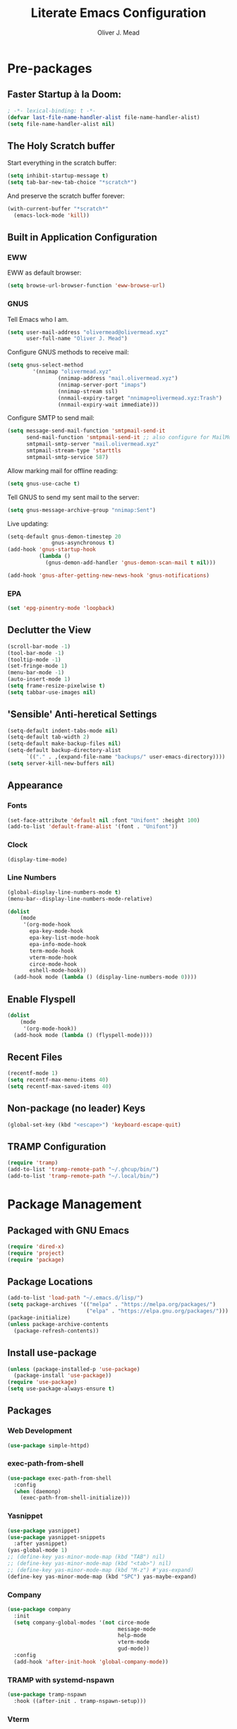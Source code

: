 #+author: Oliver J. Mead
#+title: Literate Emacs Configuration

* Table of Contents                                          :TOC_4:noexport:
:PROPERTIES:
:VISIBILITY: folded
:END:
- [[#pre-packages][Pre-packages]]
  - [[#faster-startup-à-la-doom][Faster Startup à la Doom:]]
  - [[#the-holy-scratch-buffer][The Holy Scratch buffer]]
  - [[#built-in-application-configuration][Built in Application Configuration]]
    - [[#eww][EWW]]
    - [[#gnus][GNUS]]
    - [[#epa][EPA]]
  - [[#declutter-the-view][Declutter the View]]
  - [[#sensible-anti-heretical-settings]['Sensible' Anti-heretical Settings]]
  - [[#appearance][Appearance]]
    - [[#fonts][Fonts]]
    - [[#clock][Clock]]
    - [[#line-numbers][Line Numbers]]
  - [[#enable-flyspell][Enable Flyspell]]
  - [[#recent-files][Recent Files]]
  - [[#non-package-no-leader-keys][Non-package (no leader) Keys]]
  - [[#tramp-configuration][TRAMP Configuration]]
- [[#package-management][Package Management]]
  - [[#packaged-with-gnu-emacs][Packaged with GNU Emacs]]
  - [[#package-locations][Package Locations]]
  - [[#install-use-package][Install use-package]]
  - [[#packages][Packages]]
    - [[#web-development][Web Development]]
    - [[#exec-path-from-shell][exec-path-from-shell]]
    - [[#yasnippet][Yasnippet]]
    - [[#company][Company]]
    - [[#tramp-with-systemd-nspawn][TRAMP with systemd-nspawn]]
    - [[#vterm][Vterm]]
    - [[#icons-and-emoji][Icons and Emoji]]
      - [[#emojify][Emojify]]
      - [[#all-the-icons][All-the-icons]]
    - [[#undo-tree][Undo Tree]]
    - [[#evil-mode][EVIL Mode]]
    - [[#misc-unconfigured][Misc Unconfigured]]
    - [[#which-key][Which-key]]
    - [[#hydra][Hydra]]
    - [[#generalel][General.el]]
    - [[#treemacs][Treemacs]]
      - [[#treemacs-itself][Treemacs Itself]]
      - [[#treemacs-extensions][Treemacs Extensions]]
    - [[#counselivy][Counsel/Ivy]]
    - [[#pass][Pass]]
    - [[#circe][Circe]]
    - [[#parentheses-and-such][Parentheses and such]]
    - [[#language-specific][Language-Specific]]
      - [[#emmet-html-css][Emmet (HTML, CSS)]]
      - [[#temporary-eglot][*TEMPORARY* Eglot]]
      - [[#haskell][Haskell]]
      - [[#common-lisp][Common Lisp]]
      - [[#scheme][Scheme]]
    - [[#it-came-from-doom][It came from DOOM...]]
    - [[#org][Org]]
      - [[#table-of-contents-in-org][Table of Contents in Org]]
- [[#org-settings][Org Settings]]
  - [[#org-capture-templates][Org Capture Templates]]
  - [[#org-indent][Org Indent]]
  - [[#startup-visibility][Startup Visibility]]
- [[#customize-settings][Custom(ize) Settings]]
- [[#undo-early-init-gc][Undo early-init GC]]

* Pre-packages
:PROPERTIES:
:header-args:emacs-lisp: :lexical t :results none 
:END:
** Faster Startup à la Doom:
#+begin_src emacs-lisp
  ; -*- lexical-binding: t -*-
  (defvar last-file-name-handler-alist file-name-handler-alist)
  (setq file-name-handler-alist nil)
#+end_src

** The Holy Scratch buffer
Start everything in the scratch buffer:
#+begin_src emacs-lisp
(setq inhibit-startup-message t)
(setq tab-bar-new-tab-choice "*scratch*")
#+end_src

And preserve the scratch buffer forever:
#+begin_src emacs-lisp
(with-current-buffer "*scratch*"
  (emacs-lock-mode 'kill))
#+end_src

** Built in Application Configuration
*** EWW
EWW as default browser:
#+begin_src emacs-lisp
(setq browse-url-browser-function 'eww-browse-url)
#+end_src

*** GNUS
Tell Emacs who I am.
#+begin_src emacs-lisp
(setq user-mail-address "olivermead@olivermead.xyz"
      user-full-name "Oliver J. Mead")
#+end_src

Configure GNUS methods to receive mail:
#+begin_src emacs-lisp
  (setq gnus-select-method
          '(nnimap "olivermead.xyz"
                  (nnimap-address "mail.olivermead.xyz")
                  (nnimap-server-port "imaps")
                  (nnimap-stream ssl)
                  (nnmail-expiry-target "nnimap+olivermead.xyz:Trash")
                  (nnmail-expiry-wait immediate)))
#+end_src

Configure SMTP to send mail:
#+begin_src emacs-lisp
  (setq message-send-mail-function 'smtpmail-send-it
        send-mail-function 'smtpmail-send-it ;; also configure for MailMode
        smtpmail-smtp-server "mail.olivermead.xyz"
        smtpmail-stream-type 'starttls
        smtpmail-smtp-service 587)
#+end_src

Allow marking mail for offline reading:
#+begin_src emacs-lisp
  (setq gnus-use-cache t)
#+end_src

Tell GNUS to send my sent mail to the server:
#+begin_src emacs-lisp
  (setq gnus-message-archive-group "nnimap:Sent")
#+end_src

Live updating:
#+begin_src emacs-lisp
  (setq-default gnus-demon-timestep 20
                gnus-asynchronous t)
  (add-hook 'gnus-startup-hook
            (lambda ()
              (gnus-demon-add-handler 'gnus-demon-scan-mail t nil)))

  (add-hook 'gnus-after-getting-new-news-hook 'gnus-notifications)
#+end_src

*** EPA
#+begin_src emacs-lisp
  (set 'epg-pinentry-mode 'loopback)
#+end_src

** Declutter the View
#+begin_src emacs-lisp
  (scroll-bar-mode -1)
  (tool-bar-mode -1)
  (tooltip-mode -1)
  (set-fringe-mode 1)
  (menu-bar-mode -1)
  (auto-insert-mode 1)
  (setq frame-resize-pixelwise t)
  (setq tabbar-use-images nil)
#+end_src

** 'Sensible' Anti-heretical Settings
#+begin_src emacs-lisp
  (setq-default indent-tabs-mode nil)
  (setq-default tab-width 2)
  (setq-default make-backup-files nil)
  (setq-default backup-directory-alist
        `(("." . ,(expand-file-name "backups/" user-emacs-directory))))
  (setq server-kill-new-buffers nil)
#+end_src

** Appearance
*** Fonts
#+begin_src emacs-lisp
(set-face-attribute 'default nil :font "Unifont" :height 100)
(add-to-list 'default-frame-alist '(font . "Unifont"))
#+end_src

*** Clock
#+begin_src emacs-lisp
 (display-time-mode) 
#+end_src

*** Line Numbers
#+begin_src emacs-lisp
(global-display-line-numbers-mode t)
(menu-bar--display-line-numbers-mode-relative)
#+end_src

#+begin_src emacs-lisp
(dolist
    (mode
     '(org-mode-hook
       epa-key-mode-hook
       epa-key-list-mode-hook
       epa-info-mode-hook
       term-mode-hook
       vterm-mode-hook
       circe-mode-hook
       eshell-mode-hook))
  (add-hook mode (lambda () (display-line-numbers-mode 0))))
#+end_src

** Enable Flyspell
#+begin_src emacs-lisp
(dolist
    (mode
     '(org-mode-hook))
  (add-hook mode (lambda () (flyspell-mode))))
#+end_src

** Recent Files
#+begin_src emacs-lisp
(recentf-mode 1)
(setq recentf-max-menu-items 40)
(setq recentf-max-saved-items 40)
#+end_src

** Non-package (no leader) Keys
#+begin_src emacs-lisp
(global-set-key (kbd "<escape>") 'keyboard-escape-quit)
#+end_src

** TRAMP Configuration
#+begin_src emacs-lisp
  (require 'tramp)
  (add-to-list 'tramp-remote-path "~/.ghcup/bin/")
  (add-to-list 'tramp-remote-path "~/.local/bin/")
#+end_src

* Package Management
:PROPERTIES:
:header-args:emacs-lisp: :lexical t :results none 
:END:
** Packaged with GNU Emacs
#+begin_src emacs-lisp
(require 'dired-x)
(require 'project)
(require 'package)
#+end_src

** Package Locations
#+begin_src emacs-lisp
(add-to-list 'load-path "~/.emacs.d/lisp/")
(setq package-archives '(("melpa" . "https://melpa.org/packages/")
                         ("elpa" . "https://elpa.gnu.org/packages/")))
(package-initialize)
(unless package-archive-contents
  (package-refresh-contents))
#+end_src

** Install use-package
#+begin_src emacs-lisp
(unless (package-installed-p 'use-package)
  (package-install 'use-package))
(require 'use-package)
(setq use-package-always-ensure t)
#+end_src

** Packages
*** Web Development
#+begin_src emacs-lisp
 (use-package simple-httpd) 
#+end_src

*** exec-path-from-shell
#+begin_src emacs-lisp
  (use-package exec-path-from-shell
    :config
    (when (daemonp)
      (exec-path-from-shell-initialize)))
#+end_src

*** Yasnippet
#+begin_src emacs-lisp
  (use-package yasnippet)
  (use-package yasnippet-snippets
    :after yasnippet)
  (yas-global-mode 1)
  ;; (define-key yas-minor-mode-map (kbd "TAB") nil)
  ;; (define-key yas-minor-mode-map (kbd "<tab>") nil)
  ;; (define-key yas-minor-mode-map (kbd "M-z") #'yas-expand)
  (define-key yas-minor-mode-map (kbd "SPC") yas-maybe-expand)
#+end_src

*** Company
#+begin_src emacs-lisp
(use-package company
  :init
  (setq company-global-modes '(not circe-mode
                                   message-mode
                                   help-mode
                                   vterm-mode
                                   gud-mode))
  :config
  (add-hook 'after-init-hook 'global-company-mode))
#+end_src

*** TRAMP with systemd-nspawn
#+begin_src emacs-lisp
  (use-package tramp-nspawn
    :hook ((after-init . tramp-nspawn-setup))) 
#+end_src

*** Vterm
#+begin_src emacs-lisp
(use-package vterm)
(use-package multi-vterm
  :after vterm
  :config
  (require 'vterm-tmux))
#+end_src

*** Icons and Emoji
**** Emojify
#+begin_src emacs-lisp
(use-package emojify
  :hook (after-init . global-emojify-mode))
#+end_src

**** All-the-icons
#+begin_src emacs-lisp
(use-package all-the-icons
  :if (display-graphic-p))
#+end_src

*** Undo Tree
#+begin_src emacs-lisp
  (use-package undo-tree
    :config
    (setq undo-tree-history-directory-alist
          `(("." . ,(expand-file-name "undo-tree/" user-emacs-directory))))
    (global-undo-tree-mode))
#+end_src

*** EVIL Mode
#+begin_src emacs-lisp
  (use-package evil
    :init
    (setq evil-want-C-u-scroll t
          evil-want-keybinding nil
          evil-want-C-h-delete t
          evil-want-fine-undo t
          evil-undo-system 'undo-tree
          evil-insert-state-message nil)
    :config
    (evil-mode 1))
    ;; (define-key evil-insert-state-map
    ;;   (kbd "C-h") 'evil-delete-backward-char-and-join))

  (use-package evil-commentary
    :after evil
    :config (evil-commentary-mode))

  (use-package evil-surround
    :after evil
    :config
    (global-evil-surround-mode 1))

  (use-package evil-collection
    :after evil
    :config
    (evil-collection-init))

  (use-package evil-snipe
    :after evil
    :config
    (evil-snipe-mode 1))
#+end_src

*** Misc Unconfigured
#+begin_src emacs-lisp
(use-package transmission)

(use-package helm)

(use-package debbugs)

(use-package magit)

(use-package org)
#+end_src

*** Which-key
#+begin_src emacs-lisp
(use-package which-key
  :init (setq which-key-idle-delay 0.3)
  :config
  (which-key-mode t))
#+end_src

*** Hydra
#+begin_src emacs-lisp
(use-package hydra
  :config
  (defhydra hydra-text-scale (:timeout 4)
      "Scale text in current buffer"
      ("j" text-scale-increase "Increase")
      ("k" text-scale-decrease "Decrease")
      ("q" nil "Quit" :exit t))
  (defhydra hydra-window-size (:timeout 4)
    "Resize the current Emacs window"
    ("j" evil-window-increase-height "Incr Height")
    ("k" evil-window-decrease-height "Decr Height")
    ("l" evil-window-increase-width "Incr Width")
    ("h" evil-window-decrease-width "Decr Width")
    ("q" nil "Quit :exit t")))
#+end_src

*** General.el
#+begin_src emacs-lisp
  (use-package general
   :after (which-key evil hydra multi-vterm)
   :config
   (general-create-definer ojm/leader
     :keymaps '(normal insert visual emacs debbugs)
     :prefix "SPC"
     :global-prefix "C-SPC")

   (general-create-definer ojm/local-leader
     :prefix "SPC m")

   (general-create-definer ojm/local-leader-which-key
     :prefix "SPC")

   (defmacro ojm/prefix (&optional prompt &rest maps)
     `'(:ignore t :which-key ,(or prompt "prefix") :keymaps ,maps))
   (defmacro ojm/keycmd (cmd &optional name)
     `'(,cmd :which-key ,(or name (symbol-name cmd))))
   (defmacro ojm/simulate (key &optional name)
     `(general-key ,key))

   (defun ojm/scratch ()
     (interactive)
     (switch-to-buffer "*scratch*"))

   (defun ojm/transmission (socket)
     (interactive (list (if current-prefix-arg
                            (read-file-name
                             "Transmission Remote Socket: "))))
     (let ((transmission-host (or socket transmission-host)))
       (transmission)))

   (ojm/local-leader-which-key 'normal
     "m" (ojm/prefix "Org Command:" 'org-mode-map)
     "m" (ojm/prefix "ELisp Command:" 'lisp-interaction-mode-map)
     "m" (ojm/prefix "Circe Command:" 'circe-mode-map))

   (ojm/leader
     "s" (ojm/keycmd ojm/scratch)
     "u" (ojm/keycmd universal-argument "Universal Argument")
     "." (ojm/keycmd counsel-find-file "Find File")
     "," (ojm/keycmd counsel-switch-buffer "Switch Buffer")
     "w" (general-key "C-w")
     "W" (ojm/keycmd which-key-show-top-level "What Do?")
     "h" (general-key "C-h")
     "x" (general-key "C-x")
     "e" (ojm/keycmd eval-last-sexp "Eval Last")
     "SPC" (ojm/keycmd project-find-file)
     "p" '(:keymap project-prefix-map
                   :which-key "Project Command:"))

   (ojm/leader
     "TAB" (ojm/prefix "Tabs:")
     "TAB t" (ojm/keycmd tab-bar-mode "Toggle Tab Bar")
     "TAB d" (ojm/keycmd tab-close "Close Tab")
     "TAB n" (ojm/keycmd tab-new "New Tab"))

   (ojm/leader
     "c" (ojm/prefix "Util:")
     "cw" (ojm/keycmd dictionary-search "Define Word"))

   (ojm/leader
     "j" (ojm/prefix "Jump:")
     "jo" (ojm/keycmd evil-previous-open-paren "Opening Paren")
     "jc" (ojm/keycmd evil-next-close-paren "Closing Paren")
     "jm" (ojm/keycmd evil-jump-item "Matching Delimiter"))

   (ojm/leader
     "t" (ojm/prefix "Toggle:")
     "tt" (ojm/keycmd counsel-load-theme "Choose Theme")
     "ts" (ojm/keycmd hydra-text-scale/body "Scale Adjustment")
     "tr" (ojm/keycmd hydra-window-size/body "Window Adjustment")
     "tw" (ojm/keycmd toggle-truncate-lines)
     "tp" (ojm/keycmd electric-pair-mode))

   (ojm/leader
     "g" (ojm/prefix "Git:")
     "gg" (ojm/keycmd magit "Launch Magit")
     "gb" (ojm/keycmd magit-branch-or-checkout)
     "gs" (ojm/keycmd magit-stage)
     "gi" (ojm/keycmd magit-init)
     "gF" (ojm/keycmd magit-pull)
     "gp" (ojm/keycmd magit-push)
     "gd" (ojm/keycmd magit-diff-unstaged)
     "gc" (ojm/keycmd magit-commit))

   (ojm/leader
     "f" (ojm/prefix "File Command:")
     "fd" (ojm/keycmd delete-file)
     "fr" (ojm/keycmd counsel-buffer-or-recentf)
     "fb" (ojm/prefix "Bookmark:")
     "fbm" (ojm/keycmd bookmark-set)
     "fbM" (ojm/keycmd bookmark-set-no-overwrite)
     "fbb" (ojm/keycmd bookmark-jump))

   (ojm/leader
     "b" (ojm/prefix "Buffer Command:")
     "bn" (ojm/keycmd switch-to-next-buffer "Next")
     "bp" (ojm/keycmd switch-to-prev-buffer "Prev")
     "bd" (ojm/keycmd kill-current-buffer)
     "bs" (ojm/keycmd save-buffer))

   (ojm/leader
     "q" (ojm/prefix "Quit:")
     "qq" (ojm/keycmd save-buffers-kill-terminal "Quit"))

   (ojm/leader
     "i" (ojm/prefix "Insert: ")
     "ie" (ojm/keycmd emojify-insert-emoji)
     "is" (ojm/keycmd yas-insert-snippet)
     "iu" (ojm/keycmd counsel-unicode-char))

   (ojm/local-leader 'normal 'circe-mode-map
     "q" (ojm/keycmd circe-command-QUERY)
     "j" (ojm/keycmd circe-command-JOIN)
     "p" (ojm/keycmd circe-command-PING)
     "a" (ojm/keycmd circe-command-GAWAY)
     "b" (ojm/keycmd circe-command-BACK)
     "u" (ojm/keycmd lui-track-jump-to-indicator)
     "m" (ojm/keycmd lui-track-move "Mark Read")
     "r" (ojm/keycmd circe-reconnect)
     "R" (ojm/keycmd circe-reconnect-all))

   (ojm/leader
     "o" (ojm/prefix "Open: ")
     "oc" (ojm/keycmd circe)
     "og" (ojm/keycmd gnus)
     "ot" (ojm/keycmd vterm-tmux "TMux")
     "oT" '((lambda nil
              (interactive)
              (let
                  ((current-prefix-arg
                    '(4)))
                (call-interactively 'vterm-tmux)))
            :which-key "TMux Remote"))) 
#+end_src

*** Treemacs
**** Treemacs Itself
#+begin_src emacs-lisp
 (use-package treemacs
  :defer t
  :init
  (with-eval-after-load 'winum
    (define-key winum-keymap (kbd "M-0") #'treemacs-select-window))
  :config
  (progn
    (setq treemacs-collapse-dirs                   (if treemacs-python-executable 3 0)
          treemacs-deferred-git-apply-delay        0.5
          treemacs-directory-name-transformer      #'identity
          treemacs-display-in-side-window          t
          treemacs-eldoc-display                   'simple
          treemacs-file-event-delay                2000
          treemacs-file-extension-regex            treemacs-last-period-regex-value
          treemacs-file-follow-delay               0.2
          treemacs-file-name-transformer           #'identity
          treemacs-follow-after-init               t
          treemacs-expand-after-init               t
          treemacs-find-workspace-method           'find-for-file-or-pick-first
          treemacs-git-command-pipe                ""
          treemacs-goto-tag-strategy               'refetch-index
          treemacs-header-scroll-indicators        '(nil . "^^^^^^")
          treemacs-hide-dot-git-directory          t
          treemacs-indentation                     2
          treemacs-indentation-string              " "
          treemacs-is-never-other-window           nil
          treemacs-max-git-entries                 5000
          treemacs-missing-project-action          'ask
          treemacs-move-forward-on-expand          nil
          treemacs-no-png-images                   nil
          treemacs-no-delete-other-windows         t
          treemacs-project-follow-cleanup          nil
          treemacs-persist-file                    (expand-file-name ".cache/treemacs-persist" user-emacs-directory)
          treemacs-position                        'left
          treemacs-read-string-input               'from-child-frame
          treemacs-recenter-distance               0.1
          treemacs-recenter-after-file-follow      nil
          treemacs-recenter-after-tag-follow       nil
          treemacs-recenter-after-project-jump     'always
          treemacs-recenter-after-project-expand   'on-distance
          treemacs-litter-directories              '("/node_modules" "/.venv" "/.cask")
          treemacs-show-cursor                     nil
          treemacs-show-hidden-files               t
          treemacs-silent-filewatch                nil
          treemacs-silent-refresh                  nil
          treemacs-sorting                         'alphabetic-asc
          treemacs-select-when-already-in-treemacs 'move-back
          treemacs-space-between-root-nodes        t
          treemacs-tag-follow-cleanup              t
          treemacs-tag-follow-delay                1.5
          treemacs-text-scale                      nil
          treemacs-user-mode-line-format           nil
          treemacs-user-header-line-format         nil
          treemacs-wide-toggle-width               70
          treemacs-width                           35
          treemacs-width-increment                 1
          treemacs-width-is-initially-locked       t
          treemacs-workspace-switch-cleanup        nil)

    ;; The default width and height of the icons is 22 pixels. If you are
    ;; using a Hi-DPI display, uncomment this to double the icon size.
    ;;(treemacs-resize-icons 44)

    (treemacs-follow-mode t)
    (treemacs-filewatch-mode t)
    (treemacs-fringe-indicator-mode 'always)
    (when treemacs-python-executable
      (treemacs-git-commit-diff-mode t))

    (pcase (cons (not (null (executable-find "git")))
                 (not (null treemacs-python-executable)))
      (`(t . t)
       (treemacs-git-mode 'deferred))
      (`(t . _)
       (treemacs-git-mode 'simple)))

    (treemacs-hide-gitignored-files-mode nil))
  :bind
  (:map global-map
        ("M-0"       . treemacs-select-window)
        ("C-x t 1"   . treemacs-delete-other-windows)
        ("C-x t t"   . treemacs)
        ("C-x t d"   . treemacs-select-directory)
        ("C-x t B"   . treemacs-bookmark)
        ("C-x t C-t" . treemacs-find-file)
        ("C-x t M-t" . treemacs-find-tag)))
#+end_src

**** Treemacs Extensions
#+begin_src emacs-lisp
(use-package treemacs-evil
  :after (treemacs evil))

(use-package treemacs-icons-dired
  :hook (dired-mode . treemacs-icons-dired-enable-once))

(use-package treemacs-magit
  :after (treemacs magit))

(use-package treemacs-persp ;;treemacs-perspective if you use perspective.el vs. persp-mode
  :after (treemacs persp-mode) ;;or perspective vs. persp-mode
  :config (treemacs-set-scope-type 'Perspectives))

(use-package treemacs-tab-bar ;;treemacs-tab-bar if you use tab-bar-mode
  :after (treemacs)
  :config (treemacs-set-scope-type 'Tabs))
#+end_src

*** Counsel/Ivy
#+begin_src emacs-lisp
(use-package counsel
  :bind (("M-x" . counsel-M-x)
         ("C-x b" . counsel-switch-buffer)
         ("C-x C-f" . counsel-find-file)
         ("C-s" . swiper)
         :map minibuffer-local-map
         ("C-r" . counsel-minibuffer-history))
  :config
  (setq ivy-initial-inputs-alist nil)
  (ivy-mode 1)) ;; default starts with ^

(use-package ivy-rich
  :config
  (ivy-rich-mode 1))
#+end_src

*** Pass
#+begin_src emacs-lisp
  (use-package pass
   :init
   (autoload 'auth-source-pass-parse-entry "auth-source-pass")
   (defvar +pass-user-fields '("login" "user" "username" "email"))
   (defvar +pass-url-fields '("url" "site" "location"))
   :config
   (defalias '+pass-get-entry #'auth-source-pass-parse-entry)
   (defun +pass-get-field (entry fields &optional noerror)
     (if-let* ((data (if (listp entry) entry (+pass-get-entry entry))))
         (cl-loop for key in (ensure-list fields)
                  when (assoc key data)
                  return (cdr it))
      (unless noerror
           (error "Couldn't find entry: %s" entry))))

   (defun +pass-get-user (entry)
        (+pass-get-field entry +pass-user-fields))

   (defun +pass-get-secret (entry)
        (+pass-get-field entry 'secret)))

  (use-package password-store)
  (use-package password-store-otp)
  (use-package ivy-pass)
#+end_src

*** Circe
#+begin_src emacs-lisp
 (use-package circe
  :defer t
  :config
  (defun ojm/pretty-lui ()
    (setq fringed-outside-margins t
          right-margin-width 7 
          word-wrap t
          wrap-prefix "    "))

  (setq circe-network-options 
        `(("Libera Chat"
           :tls t
           :port 6697
           :nick "olivermead"
           :sasl-username ,(+pass-get-user "irc.libera.chat")
           :sasl-password (lambda (&rest _) (+pass-get-secret "irc.libera.chat"))
           :channels ("#emacs" "#stumpwm"))))
  (setq circe-use-cycle-completion t)
  (require' circe-color-nicks)
  (add-hook 'circe-channel-mode-hook #'enable-circe-color-nicks)
  (add-hook 'lui-mode-hook #'enable-lui-track-bar)
  (add-hook 'lui-mode-hook #'ojm/pretty-lui)
  (defvar +irc-left-padding 13)
  (defsubst +irc--pad (left right)
    (format (format "%%%ds | %%s" +irc-left-padding)
            (concat "*** " left) right))
  (setq circe-color-nicks-min-contrast-ratio 4.5
        circe-color-nicks-everywhere t
        circe-reduce-lurker-spam t

        lui-time-stamp-position 'right-margin
        lui-fill-type nil

        circe-format-say (format "{nick:+%ss} │ {body}" +irc-left-padding)
        circe-format-self-say circe-format-say
        circe-format-action (format "{nick:+%ss} * {body}" +irc-left-padding)
        circe-format-self-action circe-format-action
        circe-format-notice (format "{nick:%ss} _ {body}" +irc-left-padding)
        circe-format-server-topic
        (+irc--pad "Topic" "{userhost}: {topic-diff}")
        circe-format-server-join-in-channel
        (+irc--pad "Join" "{nick} ({userinfo}) joined {channel}")
        circe-format-server-join
        (+irc--pad "Join" "{nick} ({userinfo})")
        circe-format-server-part
        (+irc--pad "Part" "{nick} ({userhost}) left {channel}: {reason}")
        circe-format-server-quit
        (+irc--pad "Quit" "{nick} ({userhost}) left IRC: {reason}]")
        circe-format-server-quit-channel
        (+irc--pad "Quit" "{nick} ({userhost}) left {channel}: {reason}]")
        circe-format-server-rejoin
        (+irc--pad "Re-join" "{nick} ({userhost}), left {departuredelta} ago")
        circe-format-server-netmerge
        (+irc--pad "Netmerge" "{split}, split {ago} ago (Use /WL to see who's still missing)")
        circe-format-server-nick-change
        (+irc--pad "Nick" "{old-nick} ({userhost}) is now known as {new-nick}")
        circe-format-server-nick-change-self
        (+irc--pad "Nick" "You are now known as {new-nick} ({old-nick})")
        circe-format-server-nick-change-self
        (+irc--pad "Nick" "{old-nick} ({userhost}) is now known as {new-nick}")
        circe-format-server-mode-change
        (+irc--pad "Mode" "{change} on {target} by {setter} ({userhost})")
        circe-format-server-lurker-activity
        (+irc--pad "Lurk" "{nick} joined {joindelta} ago"))) 
#+end_src

*** Parentheses and such
#+begin_src emacs-lisp
(use-package rainbow-delimiters
  :hook (prog-mode . rainbow-delimiters-mode))

(use-package parinfer-rust-mode
  :when (bound-and-true-p module-file-suffix)
  :hook emacs-lisp-mode)
#+end_src

*** Language-Specific
**** Emmet (HTML, CSS)
#+begin_src emacs-lisp
  (use-package emmet-mode
    :hook ((sgml-mode css-mode) . emmet-mode)
    :config
    (define-key emmet-mode-keymap (kbd "C-j") nil)
    (define-key emmet-mode-keymap (kbd "M-j") #'emmet-expand-line)) 
#+end_src

**** *TEMPORARY* Eglot
#+begin_src emacs-lisp
(use-package eglot)  
#+end_src

**** Haskell
#+begin_src emacs-lisp
  (use-package haskell-mode
    :hook ((haskell-mode . interactive-haskell-mode))
    (setq haskell-process-load-or-reload-prompt t)) 
#+end_src

**** Common Lisp
#+begin_src emacs-lisp
  (use-package sly)
#+end_src

**** Scheme
#+begin_src emacs-lisp
  (use-package geiser)
#+end_src

***** Specific Implementations
****** Guile
#+begin_src emacs-lisp
 (use-package geiser-guile) 
#+end_src

*** It came from DOOM...
#+begin_src emacs-lisp
  (use-package doom-modeline
    :init
    (setq doom-modeline-height 25
          doom-modeline-gnus t
          doom-modeline-gnus-timer 1)
    :custom
    (delete '(circe-mode . special) doom-modeline-mode-alist)
    (doom-modeline-mode 1))

  (use-package doom-themes
    :config
    ;; Global settings (defaults)
    (setq doom-themes-enable-bold t    ; if nil, bold is universally disabled
          doom-themes-enable-italic t) ; if nil, italics is universally disabled
    (load-theme 'doom-gruvbox-light t)

    ;; Enable flashing mode-line on errors
    (doom-themes-visual-bell-config)
    ;; Enable custom neotree theme (all-the-icons must be installed!)
    (doom-themes-neotree-config)
    ;; or for treemacs users
    (setq doom-themes-treemacs-theme "doom-atom") ; use "doom-colors" for less minimal icon theme
    (doom-themes-treemacs-config)
    ;; Corrects (and improves) org-mode's native fontification.
    (doom-themes-org-config))
#+end_src

*** Org
#+begin_src emacs-lisp
 (use-package org :pin "elpa") 
#+end_src

**** Table of Contents in Org
#+begin_src emacs-lisp
  (use-package toc-org
    :hook ((org-mode . toc-org-mode)))
#+end_src

* Org Settings
:PROPERTIES:
:header-args:emacs-lisp: :lexical t :results none 
:END:
** Org Capture Templates
#+begin_src emacs-lisp
  (defun ojm/org-dir (file)
    (expand-file-name file org-directory))
  (defun ojm/project-local (file)
    (expand-file-name file (project-root (project-current t))))
  (setq org-confirm-babel-evaluate nil)
  (setq +org-capture-journal-file "journal.org.gpg"
      +org-capture-todo-file "todo.org"
      +org-capture-notes-file "notes.org"
      org-capture-templates
      `(("t" "Personal todo" entry
          (file+headline ,(ojm/org-dir +org-capture-todo-file) "Inbox")
          "* TODO %?\n%i\n%a" :prepend t)
        ("n" "Personal notes" entry
         (file+headline ,(ojm/org-dir +org-capture-notes-file) "Inbox")
         "* %U %?\n%i\n%a" :prepend t)
        ("j" "Journal" entry
         (file+olp+datetree ,(ojm/org-dir +org-capture-journal-file))
         "* %U %?\n%i\n%a" :prepend t)
        ;; Project Local Capture
        ("p" "Templates for projects")
        ("pt" "Project todo" entry
         (file+headline ,(ojm/project-local +org-capture-todo-file) "Inbox")
         "* TODO %?\n%i\n%a" :prepend t)
        ("pn" "Project notes" entry
         (file+headline ,(ojm/project-local +org-capture-notes-file) "Inbox")
         "* %U %?\n%i\n%a")))
#+end_src

** Org Indent
#+begin_src emacs-lisp
  (add-hook 'org-mode-hook 'org-indent-mode) 
#+end_src

** Startup Visibility
#+begin_src emacs-lisp
  (setq org-startup-folded "content")
#+end_src

* Custom(ize) Settings
:PROPERTIES:
:header-args:emacs-lisp: :lexical t :results none 
:END:
#+begin_src emacs-lisp
(setq custom-file "~/.emacs.d/custom.el")
(load custom-file)
#+end_src

* Undo early-init GC
:PROPERTIES:
:header-args:emacs-lisp: :lexical t :results none 
:END:
#+begin_src emacs-lisp
(setq gc-cons-threshold 1600000 ;; 160KB
      gc-cons-percentage 0.1
      file-name-handler-alist last-file-name-handler-alist) 
#+end_src
